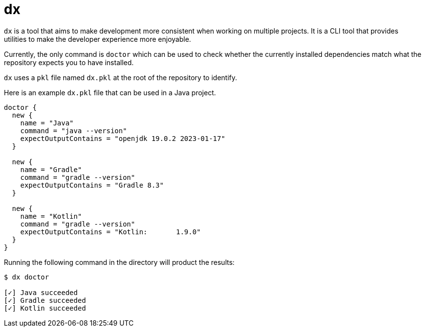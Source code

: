 = dx

`dx` is a tool that aims to make development more consistent when working on multiple projects. It is a CLI tool that provides utilities to make the developer experience more enjoyable.

Currently, the only command is `doctor` which can be used to check whether the currently installed dependencies match what the repository expects you to have installed.

`dx` uses a `pkl` file named `dx.pkl` at the root of the repository to identify.

Here is an example `dx.pkl` file that can be used in a Java project.

[,pkl]
----
doctor {
  new {
    name = "Java"
    command = "java --version"
    expectOutputContains = "openjdk 19.0.2 2023-01-17"
  }

  new {
    name = "Gradle"
    command = "gradle --version"
    expectOutputContains = "Gradle 8.3"
  }

  new {
    name = "Kotlin"
    command = "gradle --version"
    expectOutputContains = "Kotlin:       1.9.0"
  }
}
----

Running the following command in the directory will product the results:
[,bash]
----
$ dx doctor

[✓] Java succeeded
[✓] Gradle succeeded
[✓] Kotlin succeeded
----
